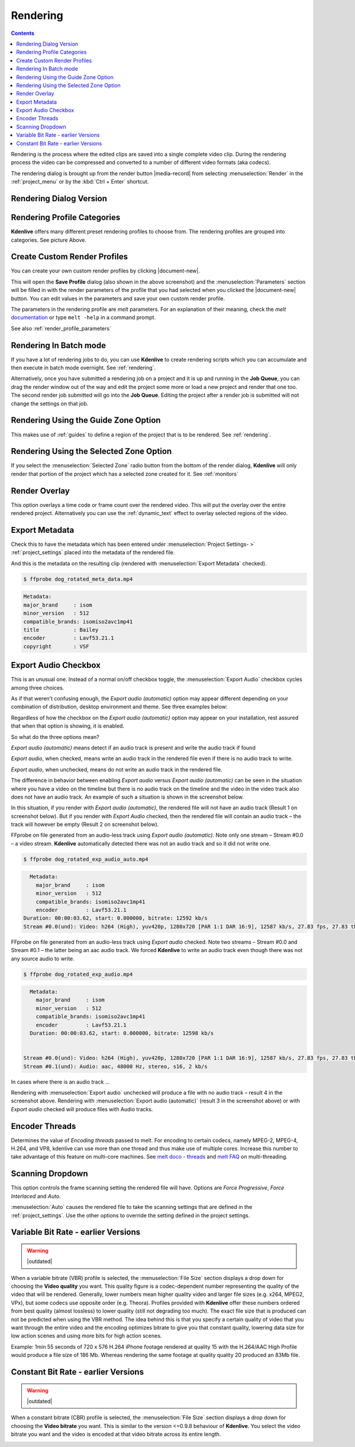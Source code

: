 .. metadata-placeholder

   :authors: - Annew (https://userbase.kde.org/User:Annew)
             - Claus Christensen
             - Yuri Chornoivan
             - Ttguy (https://userbase.kde.org/User:Ttguy)
             - Vincent Pinon <vpinon@kde.org>
             - Bushuev (https://userbase.kde.org/User:Bushuev)
             - Jessej (https://userbase.kde.org/User:Jessej)
             - Dbolton (https://userbase.kde.org/User:Dbolton)
             - Jack (https://userbase.kde.org/User:Jack)
             - Roger (https://userbase.kde.org/User:Roger)
             - KGHN (https://userbase.kde.org/User:KGHN)

   :license: Creative Commons License SA 4.0

.. _render:

Rendering
=========

..
  TODO:
  * How to choose the correct output format and bit rate?   * What to do for rendering lossless, for an iPhone, or whatever? (Dropdown containing targets like lossless/HQ/player)   


.. contents::


Rendering is the process where the edited clips are saved into a single complete video clip. During the rendering process the video can be compressed and converted to a number of different video formats (aka codecs).

The rendering dialog is brought up from the render button |media-record| from selecting :menuselection:`Render` in the :ref:`project_menu` or by the :kbd:`Ctrl + Enter` shortcut.


Rendering Dialog Version
------------------------

.. image:: /images/exporting/render_dialog_21-08.png
   :alt: File rendering dialog


Rendering Profile Categories
----------------------------

.. image:: /images/exporting/render_dialog_17-04_categories_expanded.png
   :alt: File rendering categories - ver 17.04

**Kdenlive** offers many different preset rendering profiles to choose from. The rendering profiles are grouped into categories. See picture Above.


Create Custom Render Profiles
-----------------------------

You can create your own custom render profiles by clicking |document-new|.

This will open the **Save Profile** dialog (also shown in the above screenshot) and the :menuselection:`Parameters` section will be filled in with the render parameters of the profile that you had selected when you clicked the |document-new| button. You can edit values in the parameters and save your own custom render profile.

.. image:: /images/exporting/edit_render_profile_21-08.png
   :alt: Dialog to edit render profiles

The parameters in the rendering profile are *melt* parameters. For an explanation of their meaning, check the *melt* `documentation <http://www.mltframework.org/bin/view/MLT/Documentation>`_ or type ``melt -help`` in a command prompt.

See also :ref:`render_profile_parameters`


Rendering In Batch mode
-----------------------

If you have a lot of rendering jobs to do, you can use **Kdenlive** to create rendering scripts which you can accumulate and then execute in batch mode overnight. See :ref:`rendering`.


Alternatively, once you have submitted a rendering job on a project and it is up and running in the **Job Queue**, you can drag the render window out of the way and edit the project some more or load a new project and render that one too. The second render job submitted will go into the **Job Queue**. Editing the project after a render job is submitted will not change the settings on that job.


.. image:: /images/Kdenlive_Rendering_job_queue.png
   :width: 400px
   :alt: Kdenlive_Rendering_job_queue


Rendering Using the Guide Zone Option
-------------------------------------

This makes use of :ref:`guides` to define a region of the project that is to be rendered. See :ref:`rendering`.


Rendering Using the Selected Zone Option
----------------------------------------

If you select the :menuselection:`Selected Zone` radio button from the bottom of the render dialog, **Kdenlive** will only render that portion of the project which has a selected zone created for it. See :ref:`monitors`


Render Overlay
--------------

.. image:: /images/Kdenlive_Render_overlay.png
   :align: left
   :alt: Kdenlive_Render_overlay


This option overlays a time code or frame count over the rendered video.  This will put the overlay over the entire rendered project.  Alternatively you can use the :ref:`dynamic_text` effect to overlay selected regions of the video.


.. image:: /images/Kdenlive_Render_overlay_result_eg.png
   :width: 150px
   :alt: render overlay result


Export Metadata
---------------

Check this to have the metadata which has been entered under :menuselection:`Project Settings- >` :ref:`project_settings` placed into the metadata of the rendered file.

.. image:: /images/exporting/project_settings_21-08_metadata.png
   :alt: Metadata tab of Project Settings

And this is the metadata on the resulting clip (rendered with :menuselection:`Export Metadata` checked).

.. image:: /images/Kdenlive_Clip_properties_metadata_res.png
   :alt: Kdenlive_Clip_properties_metadata_res


.. code-block:: bash

  $ ffprobe dog_rotated_meta_data.mp4


.. code-block:: bash

  
      Metadata:
      major_brand     : isom
      minor_version   : 512
      compatible_brands: isomiso2avc1mp41
      title           : Bailey
      encoder         : Lavf53.21.1
      copyright       : VSF


Export Audio Checkbox
---------------------
 
This is an unusual one. Instead of a normal on/off checkbox toggle, the :menuselection:`Export Audio` checkbox cycles among three choices.

As if that weren't confusing enough, the *Export audio (automatic)* option may appear different depending on your combination of distribution, desktop environment and theme.  See three examples below:

Regardless of how the checkbox on the *Export audio (automatic)* option may appear on your installation, rest assured that when that option is showing, it is enabled.

So what do the three options mean?

.. image:: /images/exporting/render_dialog_21-08_audio_automatic.png
   :alt: Export audio option of the render dialog (automatic)
   :align: left

*Export audio (automatic)* means detect if an audio track is present and write the audio track if found

.. container:: clear-both

   .. image:: /images/exporting/render_dialog_21-08_audio_checked.png
      :alt: Export audio option of the render dialog (active)
      :align: left

   *Export audio*, when checked, means write an audio track in the rendered file even if there is no audio track to write.

.. container:: clear-both

   .. image:: /images/exporting/render_dialog_21-08_audio_unchecked.png
      :alt: Export audio option of the render dialog (not active)
      :align: left

   *Export audio*, when unchecked, means do not write an audio track in the rendered file.


The difference in behavior between enabling *Export audio* versus *Export audio (automatic)* can be seen in the situation where you have a video on the timeline but there is no audio track on the timeline and the video in the video track also does not have an audio track. An example of such a situation is shown in the screenshot below.


.. image:: /images/Kdenlive_Video_with_no_audio.png
   :alt: Kdenlive_Video_with_no_audio

In this situation, if you render with *Export audio (automatic)*, the rendered file will not have an audio track (Result 1 on screenshot below). But if you render with *Export Audio* checked, then the rendered file will contain an audio track – the track will however be empty  (Result 2 on screenshot below).

.. image:: /images/Kdenlive_Render_export_audio_auto_vs_just_checked2.png
   :alt: Kdenlive_Render_export_audio_auto_vs_just_checked2


FFprobe on file generated from an audio-less track using *Export audio (automatic)*. Note only one stream – Stream #0.0 – a video stream. **Kdenlive** automatically detected there was not an audio track and so it did not write one.

.. code-block:: bash

  $ ffprobe dog_rotated_exp_audio_auto.mp4


.. code-block:: bash

    Metadata:
      major_brand     : isom
      minor_version   : 512
      compatible_brands: isomiso2avc1mp41
      encoder         : Lavf53.21.1
  Duration: 00:00:03.62, start: 0.000000, bitrate: 12592 kb/s
  Stream #0.0(und): Video: h264 (High), yuv420p, 1280x720 [PAR 1:1 DAR 16:9], 12587 kb/s, 27.83 fps, 27.83 tbr, 30k tbn, 55.66 tbc
  

FFprobe on file generated from an audio-less track using *Export audio* checked. Note two streams – Stream #0.0 and Stream #0.1 – the latter being an aac audio track.  We forced **Kdenlive** to write an audio track even though there was not any source audio to write.

.. code-block:: bash

  $ ffprobe dog_rotated_exp_audio.mp4


.. code-block:: bash

  
    Metadata:
      major_brand     : isom
      minor_version   : 512
      compatible_brands: isomiso2avc1mp41
      encoder         : Lavf53.21.1
    Duration: 00:00:03.62, start: 0.000000, bitrate: 12598 kb/s
  
  
  Stream #0.0(und): Video: h264 (High), yuv420p, 1280x720 [PAR 1:1 DAR 16:9], 12587 kb/s, 27.83 fps, 27.83 tbr, 30k tbn, 55.66 tbc
  Stream #0.1(und): Audio: aac, 48000 Hz, stereo, s16, 2 kb/s
  


In cases where there is an audio track ...


.. image:: /images/Kdenlive_Video_plus_Audio_in_seperate_tracks.png
   :align: left
   :alt: Kdenlive_Video_plus_Audio_in_seperate_tracks


Rendering with :menuselection:`Export audio` unchecked will produce a file with no audio track – result 4 in the screenshot above.
Rendering with :menuselection:`Export audio (automatic)`  (result 3  in the screenshot above) or with  *Export audio* checked will produce files with Audio tracks.

.. rst-class:: clear-both

Encoder Threads
---------------

.. image:: /images/exporting/render_dialog_21-08_encoder.png
   :align: left
   :alt: Encoder options of the render dialog


Determines the value of *Encoding threads* passed to melt.  For encoding to certain codecs, namely MPEG-2, MPEG-4, H.264, and VP8, kdenlive can use more than one thread and thus make use of multiple cores. Increase this number to take advantage of this feature on multi-core machines.  See `melt doco - threads <http://www.mltframework.org/bin/view/MLT/ConsumerAvformat#threads>`_ and `melt FAQ <http://www.mltframework.org/bin/view/MLT/Questions#Does_MLT_take_advantage_of_multi>`_ on multi-threading.


Scanning Dropdown
-----------------

.. image:: /images/exporting/render_dialog_21-08_scanning.png
   :alt: Scanning dropdown of the render dialog
   :align: left


This option controls the frame scanning setting the rendered file will have. 
Options are *Force Progressive*, *Force Interlaced* and  *Auto*. 

:menuselection:`Auto` causes the rendered file to take the scanning settings that are defined in the :ref:`project_settings`. Use the other options to override the setting defined in the project settings.

Variable Bit Rate - earlier Versions
------------------------------------

.. warning::

   |outdated|

.. image:: /images/Kdenlive_Render_dialog_vbr_0.9.10.png
   :alt: File rendering dialog Variable Bit Rate - ver 0.9.10


When a variable bitrate (VBR) profile is selected, the :menuselection:`File Size` section displays a drop down for choosing the **Video quality** you want. This quality figure is a codec-dependent number representing the quality of the video that will be rendered. Generally, lower numbers mean higher quality video and larger file sizes (e.g. x264, MPEG2, VPx), but some codecs use opposite order (e.g. Theora). Profiles provided with **Kdenlive** offer these numbers ordered from best quality (almost lossless) to lower quality (still not degrading too much).  The exact file size that is produced can not be predicted when using the VBR method.  The idea behind this is that you specify a certain quality of video that you want through the entire video and the encoding optimizes bitrate to give you that constant quality, lowering data size for low action scenes and using more bits for high action scenes.


Example: 1min 55 seconds of 720 x 576 H.264 iPhone footage rendered at quality 15 with the H.264/AAC High Profile would produce a file size of 186 Mb. Whereas rendering the same footage at quality quality 20 produced an 83Mb file.


Constant Bit Rate - earlier Versions
------------------------------------

.. warning::

   |outdated|


.. image:: /images/Kdenlive_Render_dialog_cbr_0.9.10.png
   :alt: File rendering dialog Constant Bit Rate - ver 0.9.10


When a constant bitrate (CBR) profile is selected, the :menuselection:`File Size` section displays a drop down for choosing the **Video bitrate** you want. This is similar to the version <=0.9.8 behaviour of **Kdenlive**. You select the video bitrate you want and the video is encoded at that video bitrate across its entire length.

.. image:: /images/Kdenlive_Render_dialog_0.9.8.png
   :alt: File rendering dialog - ver 0.9.8
